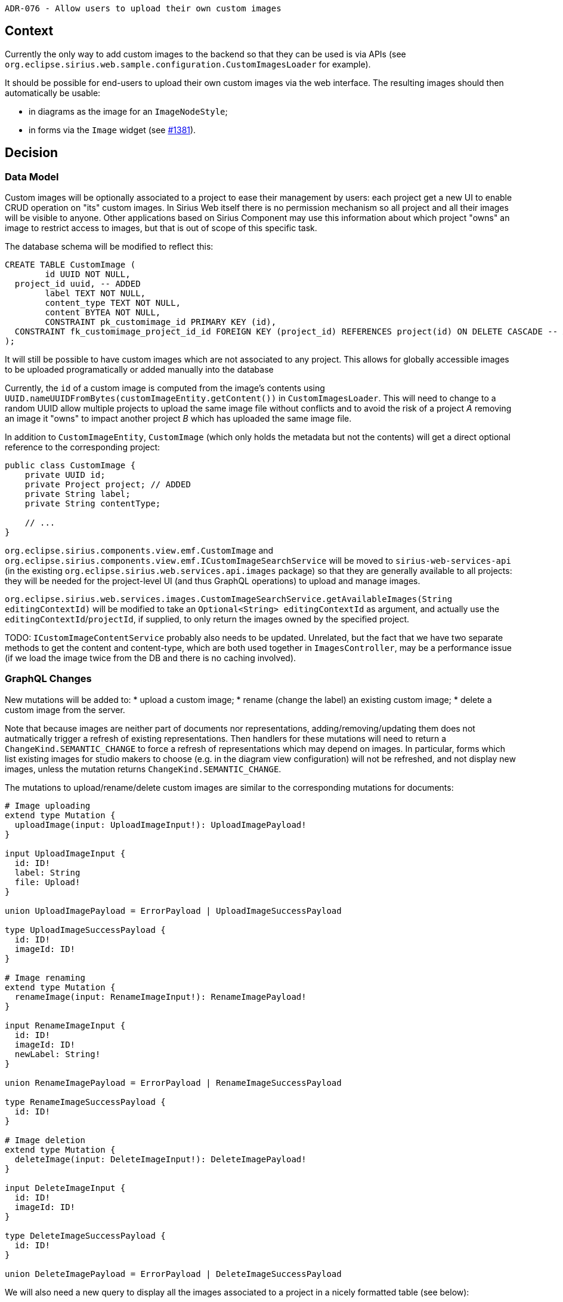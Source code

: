 ADR-076 - Allow users to upload their own custom images

== Context

Currently the only way to add custom images to the backend so that they can be used is via APIs (see `org.eclipse.sirius.web.sample.configuration.CustomImagesLoader` for example).

It should be possible for end-users to upload their own custom images via the web interface. The resulting images should then automatically be usable:

- in diagrams as the image for an `ImageNodeStyle`;
- in forms via the `Image` widget (see https://github.com/eclipse-sirius/sirius-components/pull/1381[#1381]).

== Decision

=== Data Model

Custom images will be optionally associated to a project to ease their management by users: each project get a new UI to enable CRUD operation on "its" custom images.
In Sirius Web itself there is no permission mechanism so all project and all their images will be visible to anyone.
Other applications based on Sirius Component may use this information about which project "owns" an image to restrict access to images, but that is out of scope of this specific task.

The database schema will be modified to reflect this:

[source]
----
CREATE TABLE CustomImage (
	id UUID NOT NULL,
  project_id uuid, -- ADDED
	label TEXT NOT NULL,
	content_type TEXT NOT NULL,
	content BYTEA NOT NULL,
	CONSTRAINT pk_customimage_id PRIMARY KEY (id),
  CONSTRAINT fk_customimage_project_id_id FOREIGN KEY (project_id) REFERENCES project(id) ON DELETE CASCADE -- ADDED
);
----

It will still be possible to have custom images which are not associated to any project.
This allows for globally accessible images to be uploaded programatically or added manually into the database

Currently, the `id` of a custom image is computed from the image's contents using `UUID.nameUUIDFromBytes(customImageEntity.getContent())` in `CustomImagesLoader`.
This will need to change to a random UUID allow multiple projects to upload the same image file without conflicts and to avoid the risk of a project _A_ removing an image it "owns" to impact another project _B_ which has uploaded the same image file.

In addition to `CustomImageEntity`, `CustomImage` (which only holds the metadata but not the contents) will get a direct optional reference to the corresponding project:

[source]
----
public class CustomImage {
    private UUID id;
    private Project project; // ADDED
    private String label;
    private String contentType;

    // ...
}
----

`org.eclipse.sirius.components.view.emf.CustomImage` and `org.eclipse.sirius.components.view.emf.ICustomImageSearchService` will be moved to `sirius-web-services-api` (in the existing `org.eclipse.sirius.web.services.api.images` package) so that they are generally available to all projects: they will be needed for the project-level UI (and thus GraphQL operations) to upload and manage images.

`org.eclipse.sirius.web.services.images.CustomImageSearchService.getAvailableImages(String editingContextId)` will be modified to take an `Optional<String> editingContextId` as argument, and actually use the `editingContextId`/`projectId`, if supplied, to only return the images owned by the specified project.

TODO: `ICustomImageContentService` probably also needs to be updated. Unrelated, but the fact that we have two separate methods to get the content and content-type, which are both used together in `ImagesController`, may be a performance issue (if we load the image twice from the DB and there is no caching involved).

=== GraphQL Changes

New mutations will be added to:
* upload a custom image;
* rename (change the label) an existing custom image;
* delete a custom image from the server.

Note that because images are neither part of documents nor representations, adding/removing/updating them does not autmatically trigger a refresh of existing representations.
Then handlers for these mutations will need to return a `ChangeKind.SEMANTIC_CHANGE` to force a refresh of representations which may depend on images.
In particular, forms which list existing images for studio makers to choose (e.g. in the diagram view configuration) will not be refreshed, and not display new images, unless the mutation returns `ChangeKind.SEMANTIC_CHANGE`.

The mutations to upload/rename/delete custom images are similar to the corresponding mutations for documents:

[source]
----

# Image uploading
extend type Mutation {
  uploadImage(input: UploadImageInput!): UploadImagePayload!
}

input UploadImageInput {
  id: ID!
  label: String
  file: Upload!
}

union UploadImagePayload = ErrorPayload | UploadImageSuccessPayload

type UploadImageSuccessPayload {
  id: ID!
  imageId: ID!
}

# Image renaming
extend type Mutation {
  renameImage(input: RenameImageInput!): RenameImagePayload!
}

input RenameImageInput {
  id: ID!
  imageId: ID!
  newLabel: String!
}

union RenameImagePayload = ErrorPayload | RenameImageSuccessPayload

type RenameImageSuccessPayload {
  id: ID!
}

# Image deletion
extend type Mutation {
  deleteImage(input: DeleteImageInput!): DeleteImagePayload!
}

input DeleteImageInput {
  id: ID!
  imageId: ID!
}

type DeleteImageSuccessPayload {
  id: ID!
}

union DeleteImagePayload = ErrorPayload | DeleteImageSuccessPayload
----

We will also need a new query to display all the images associated to a project in a nicely formatted table (see below):

[source]
----
extend type Project {
  customImages: [CustomImage!]!
}

type CustomImage {
  id: ID!
  projectId: ID
  label: String!
  url: String!
}
----

=== Frontend / UI

A new entry will be added to the project's `EditProjectNavbarContextMenu`, named "Settings".
It will redirect to a new view at `/projects/:projectId/settings`.

Later on, this view may display more information and get organized in tabs, but for the moment to keep things simple it will only display the custom images associated with the project.

The new view will show:

* A title "Project Images";
* A "New" or "Upload" button, which opens a modal to i) enter a label and ii) select a (local) image file to upload.
When the user validates the modal, it will invoke the `uploadImage` mutation to add the new image into the database.
* A table with one line per image owned by the current project and the following columns:
  * "Label": the label of the image, with a "pen" icon visible on hover that opens a modal to change the label (`renameImage` mutation)
  * "URL": the (relative) URL through which the image in question can be used e.g. in the `Image` widget.
  The URL is an hyper-link which opens the actual image in a new tab (`target="_blank"`) for preview. A "copy" icon is available on the right of the label to copy the (relative) URL into the system clipboard.
  * "Delete": a "delete" icon which opens a modal to ask for confirmation and deletes the image.

=== Cutting back

With the UI described above, configuring an "Image" widget in a form representation to display a particular custom image requires multiple steps:

- creating the widget;
- opening the "Settings" view of the project *which provides the image* (which may not be the project where then widget is defined);
- choosing the actual image and copying its URL;
- going back to the widget's configuration to enter the URL in the "URL Expression" field.

This is doable, but cumbersome.

If time permits we will provide a customized details view for the "Image" widget so that the user can select among the available images from a select/combo or (ideally) a dialog (with preview of the images and pagination).
Selecting a custom image from this UI would automatically setup the "URL Expression" to the URL of the selected image.

== Status

Draft.

== Consequences
